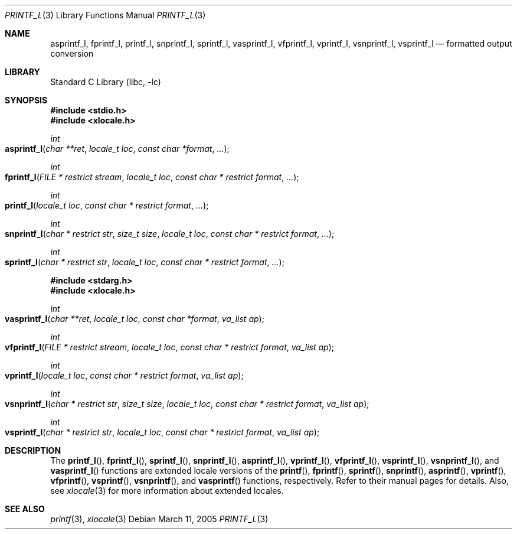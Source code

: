 .\" Copyright (c) 1990, 1991, 1993
.\"	The Regents of the University of California.  All rights reserved.
.\"
.\" This code is derived from software contributed to Berkeley by
.\" Chris Torek and the American National Standards Committee X3,
.\" on Information Processing Systems.
.\"
.\" Redistribution and use in source and binary forms, with or without
.\" modification, are permitted provided that the following conditions
.\" are met:
.\" 1. Redistributions of source code must retain the above copyright
.\"    notice, this list of conditions and the following disclaimer.
.\" 2. Redistributions in binary form must reproduce the above copyright
.\"    notice, this list of conditions and the following disclaimer in the
.\"    documentation and/or other materials provided with the distribution.
.\" 3. All advertising materials mentioning features or use of this software
.\"    must display the following acknowledgement:
.\"	This product includes software developed by the University of
.\"	California, Berkeley and its contributors.
.\" 4. Neither the name of the University nor the names of its contributors
.\"    may be used to endorse or promote products derived from this software
.\"    without specific prior written permission.
.\"
.\" THIS SOFTWARE IS PROVIDED BY THE REGENTS AND CONTRIBUTORS ``AS IS'' AND
.\" ANY EXPRESS OR IMPLIED WARRANTIES, INCLUDING, BUT NOT LIMITED TO, THE
.\" IMPLIED WARRANTIES OF MERCHANTABILITY AND FITNESS FOR A PARTICULAR PURPOSE
.\" ARE DISCLAIMED.  IN NO EVENT SHALL THE REGENTS OR CONTRIBUTORS BE LIABLE
.\" FOR ANY DIRECT, INDIRECT, INCIDENTAL, SPECIAL, EXEMPLARY, OR CONSEQUENTIAL
.\" DAMAGES (INCLUDING, BUT NOT LIMITED TO, PROCUREMENT OF SUBSTITUTE GOODS
.\" OR SERVICES; LOSS OF USE, DATA, OR PROFITS; OR BUSINESS INTERRUPTION)
.\" HOWEVER CAUSED AND ON ANY THEORY OF LIABILITY, WHETHER IN CONTRACT, STRICT
.\" LIABILITY, OR TORT (INCLUDING NEGLIGENCE OR OTHERWISE) ARISING IN ANY WAY
.\" OUT OF THE USE OF THIS SOFTWARE, EVEN IF ADVISED OF THE POSSIBILITY OF
.\" SUCH DAMAGE.
.\"
.\"     @(#)printf.3	8.1 (Berkeley) 6/4/93
.\" $FreeBSD: src/lib/libc/stdio/printf.3,v 1.58 2004/10/16 16:00:01 stefanf Exp $
.\"
.Dd March 11, 2005
.Dt PRINTF_L 3
.Os
.Sh NAME
.Nm asprintf_l ,
.Nm fprintf_l ,
.Nm printf_l ,
.Nm snprintf_l ,
.Nm sprintf_l ,
.Nm vasprintf_l ,
.Nm vfprintf_l ,
.Nm vprintf_l ,
.Nm vsnprintf_l ,
.Nm vsprintf_l
.Nd formatted output conversion
.Sh LIBRARY
.Lb libc
.Sh SYNOPSIS
.In stdio.h
.In xlocale.h
.Ft int
.Fo asprintf_l
.Fa "char **ret"
.Fa "locale_t loc"
.Fa "const char *format"
.Fa ...
.Fc
.Ft int
.Fo fprintf_l
.Fa "FILE * restrict stream"
.Fa "locale_t loc"
.Fa "const char * restrict format"
.Fa ...
.Fc
.Ft int
.Fo printf_l
.Fa "locale_t loc"
.Fa "const char * restrict format"
.Fa ...
.Fc
.Ft int
.Fo snprintf_l
.Fa "char * restrict str"
.Fa "size_t size"
.Fa "locale_t loc"
.Fa "const char * restrict format"
.Fa ...
.Fc
.Ft int
.Fo sprintf_l
.Fa "char * restrict str"
.Fa "locale_t loc"
.Fa "const char * restrict format"
.Fa ...
.Fc
.In stdarg.h
.In xlocale.h
.Ft int
.Fo vasprintf_l
.Fa "char **ret"
.Fa "locale_t loc"
.Fa "const char *format"
.Fa "va_list ap"
.Fc
.Ft int
.Fo vfprintf_l
.Fa "FILE * restrict stream"
.Fa "locale_t loc"
.Fa "const char * restrict format"
.Fa "va_list ap"
.Fc
.Ft int
.Fo vprintf_l
.Fa "locale_t loc"
.Fa "const char * restrict format"
.Fa "va_list ap"
.Fc
.Ft int
.Fo vsnprintf_l
.Fa "char * restrict str"
.Fa "size_t size"
.Fa "locale_t loc"
.Fa "const char * restrict format"
.Fa "va_list ap"
.Fc
.Ft int
.Fo vsprintf_l
.Fa "char * restrict str"
.Fa "locale_t loc"
.Fa "const char * restrict format"
.Fa "va_list ap"
.Fc
.Sh DESCRIPTION
The
.Fn printf_l ,
.Fn fprintf_l ,
.Fn sprintf_l ,
.Fn snprintf_l ,
.Fn asprintf_l ,
.Fn vprintf_l ,
.Fn vfprintf_l ,
.Fn vsprintf_l ,
.Fn vsnprintf_l ,
and
.Fn vasprintf_l
functions are extended locale versions of the
.Fn printf ,
.Fn fprintf ,
.Fn sprintf ,
.Fn snprintf ,
.Fn asprintf ,
.Fn vprintf ,
.Fn vfprintf ,
.Fn vsprintf ,
.Fn vsnprintf ,
and
.Fn vasprintf
functions, respectively.
Refer to their manual pages for details.
Also, see
.Xr xlocale 3 for more information about extended locales.
.Sh SEE ALSO
.Xr printf 3 ,
.Xr xlocale 3
